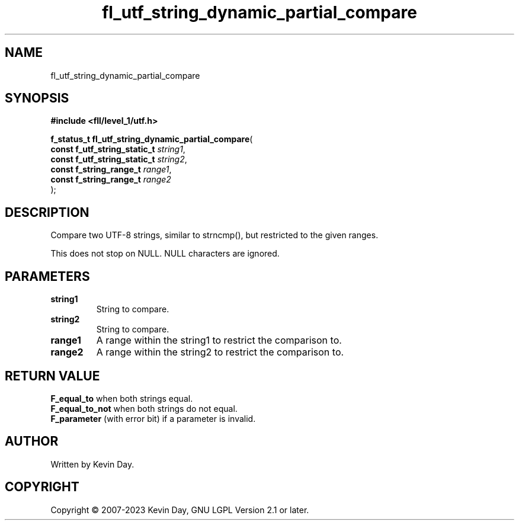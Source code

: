 .TH fl_utf_string_dynamic_partial_compare "3" "July 2023" "FLL - Featureless Linux Library 0.6.8" "Library Functions"
.SH "NAME"
fl_utf_string_dynamic_partial_compare
.SH SYNOPSIS
.nf
.B #include <fll/level_1/utf.h>
.sp
\fBf_status_t fl_utf_string_dynamic_partial_compare\fP(
    \fBconst f_utf_string_static_t \fP\fIstring1\fP,
    \fBconst f_utf_string_static_t \fP\fIstring2\fP,
    \fBconst f_string_range_t      \fP\fIrange1\fP,
    \fBconst f_string_range_t      \fP\fIrange2\fP
);
.fi
.SH DESCRIPTION
.PP
Compare two UTF-8 strings, similar to strncmp(), but restricted to the given ranges.
.PP
This does not stop on NULL. NULL characters are ignored.
.SH PARAMETERS
.TP
.B string1
String to compare.

.TP
.B string2
String to compare.

.TP
.B range1
A range within the string1 to restrict the comparison to.

.TP
.B range2
A range within the string2 to restrict the comparison to.

.SH RETURN VALUE
.PP
\fBF_equal_to\fP when both strings equal.
.br
\fBF_equal_to_not\fP when both strings do not equal.
.br
\fBF_parameter\fP (with error bit) if a parameter is invalid.
.SH AUTHOR
Written by Kevin Day.
.SH COPYRIGHT
.PP
Copyright \(co 2007-2023 Kevin Day, GNU LGPL Version 2.1 or later.
